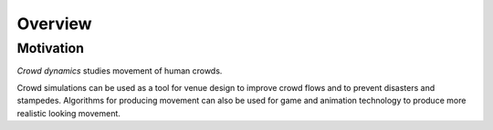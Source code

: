 Overview
========

.. TODO: Embed youtube video to demonstrate the concept

Motivation
----------
.. Section of talking why crowd simulation model should be developed and where they can be applied to.

*Crowd dynamics* studies movement of human crowds.

Crowd simulations can be used as a tool for venue design to improve crowd flows and to prevent disasters and stampedes. Algorithms for producing movement can also be used for game and animation technology to produce more realistic looking movement.
